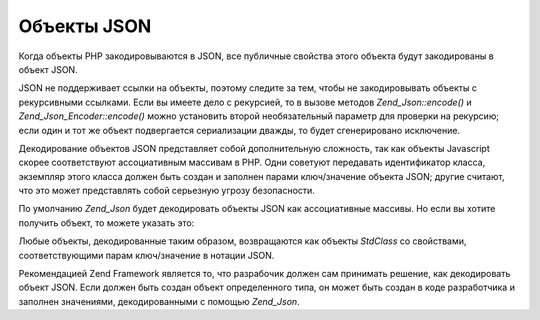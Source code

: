 .. _zend.json.objects:

Объекты JSON
============

Когда объекты PHP закодировываются в JSON, все публичные свойства
этого объекта будут закодированы в объект JSON.

JSON не поддерживает ссылки на объекты, поэтому следите за тем,
чтобы не закодировывать объекты с рекурсивными ссылками. Если
вы имеете дело с рекурсией, то в вызове методов *Zend_Json::encode()* и
*Zend_Json_Encoder::encode()* можно установить второй необязательный
параметр для проверки на рекурсию; если один и тот же объект
подвергается сериализации дважды, то будет сгенерировано
исключение.

Декодирование объектов JSON представляет собой дополнительную
сложность, так как объекты Javascript скорее соответствуют
ассоциативным массивам в PHP. Одни советуют передавать
идентификатор класса, экземпляр этого класса должен быть
создан и заполнен парами ключ/значение объекта JSON; другие
считают, что это может представлять собой серьезную угрозу
безопасности.

По умолчанию *Zend_Json* будет декодировать объекты JSON как
ассоциативные массивы. Но если вы хотите получить объект, то
можете указать это:

.. code-block:: php
   :linenos:
   <?php
   // Декодировать объект как объект
   $phpNative = Zend_Json::decode($encodedValue, Zend_Json::TYPE_OBJECT);
   ?>
Любые объекты, декодированные таким образом, возвращаются как
объекты *StdClass* со свойствами, соответствующими парам
ключ/значение в нотации JSON.

Рекомендацией Zend Framework является то, что разрабочик должен сам
принимать решение, как декодировать объект JSON. Если должен
быть создан объект определенного типа, он может быть создан в
коде разработчика и заполнен значениями, декодированными с
помощью *Zend_Json*.


